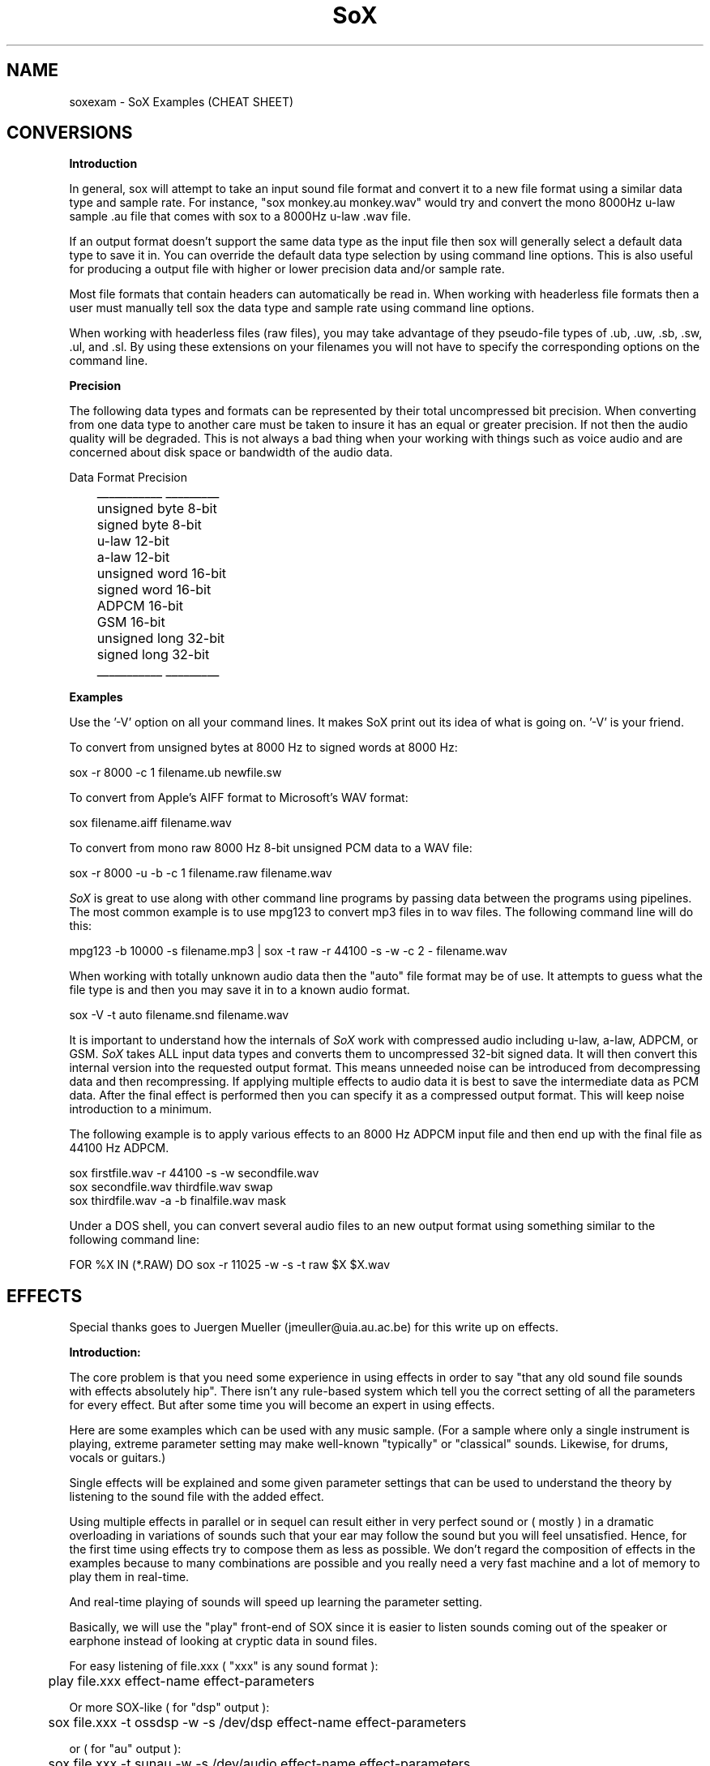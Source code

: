 .de Sh
.br
.ne 5
.PP
\fB\\$1\fR
.PP
..
.de Sp
.if t .sp .5v
.if n .sp
..
.TH SoX 1 "December 10, 1999"
.SH NAME
soxexam - SoX Examples (CHEAT SHEET)
.SH CONVERSIONS
.B Introduction
.P
In general, sox will attempt to take an input sound file format and
convert it to a new file format using a similar data type and sample
rate.  For instance, "sox monkey.au monkey.wav" would try and convert
the mono 8000Hz u-law sample .au file that comes with sox to a 8000Hz 
u-law .wav file.
.P
If an output format doesn't support the same data type as the input file
then sox will generally select a default data type to save it in.
You can override the default data type selection by using command line
options.  This is also useful for producing a output file with higher
or lower precision data and/or sample rate.
.P
Most file formats that contain headers can automatically be read in.
When working with headerless file formats then a user must manually
tell sox the data type and sample rate using command line options.
.P
When working with headerless files (raw files), you may take advantage of
they pseudo-file types of .ub, .uw, .sb, .sw, .ul, and .sl.  By using these
extensions on your filenames you will not have to specify the corresponding
options on the command line.
.P
.B Precision
.P
The following data types and formats can be represented by their total
uncompressed bit precision.  When converting from one data type to another
care must be taken to insure it has an equal or greater precision.  If not
then the audio quality will be degraded.  This is not always a bad thing
when your working with things such as voice audio and are concerned about
disk space or bandwidth of the audio data.
.P
.br
        Data Format    Precision
.br
	   ___________    _________
.br
	   unsigned byte    8-bit
.br
	   signed byte      8-bit
.br
	   u-law           12-bit
.br
	   a-law           12-bit
.br
	   unsigned word   16-bit
.br
	   signed word     16-bit
.br
	   ADPCM           16-bit
.br
	   GSM             16-bit
.br
	   unsigned long   32-bit
.br
	   signed long     32-bit
.br
	   ___________    _________
.P
.B Examples
.P
Use the '-V' option on all your command lines.  It makes SoX print out its
idea of what is going on.  '-V' is your friend.
.P
To convert from unsigned bytes at 8000 Hz to signed words at 8000 Hz:
.P
.br
  sox -r 8000 -c 1 filename.ub newfile.sw
.P
To convert from Apple's AIFF format to Microsoft's WAV format:
.P
.br
  sox filename.aiff filename.wav
.P
To convert from mono raw 8000 Hz 8-bit unsigned PCM data to a WAV file:
.P
.br
  sox -r 8000 -u -b -c 1 filename.raw filename.wav
.P
.I SoX
is great to use along with other command line programs by passing data
between the programs using pipelines.  The most common example is to use
mpg123 to convert mp3 files in to wav files.  The following command line will
do this:
.P
.br 
  mpg123 -b 10000 -s filename.mp3 | sox -t raw -r 44100 -s -w -c 2 - filename.wav
.P
When working with totally unknown audio data then the "auto" file format may
be of use.  It attempts to guess what the file type is and then you may
save it in to a known audio format.
.P
.br
  sox -V -t auto filename.snd filename.wav
.P
It is important to understand how the internals of 
.I SoX 
work with
compressed audio including u-law, a-law, ADPCM, or GSM.
.I SoX
takes ALL input data types and converts them to uncompressed 32-bit
signed data.  It will then convert this internal version into the
requested output format.  This means unneeded noise can be introduced
from decompressing data and then recompressing.  If applying multiple
effects to audio data it is best to save the intermediate data as PCM
data.  After the final effect is performed then you can specify it as
a compressed output format.  This will keep noise introduction to a minimum.
.P
The following example is to apply various effects to an 8000 Hz ADPCM input
file and then end up with the final file as 44100 Hz ADPCM.
.P
.br
  sox firstfile.wav -r 44100 -s -w secondfile.wav
.br 
  sox secondfile.wav thirdfile.wav swap
.br
  sox thirdfile.wav -a -b finalfile.wav mask
.P
Under a DOS shell, you can convert several audio files to an new output
format using something similar to the following command line:
.P
.br
  FOR %X IN (*.RAW) DO sox -r 11025 -w -s -t raw $X $X.wav
.SH EFFECTS
Special thanks goes to Juergen Mueller (jmeuller@uia.au.ac.be) for this
write up on effects.
.P
.B Introduction:
.P
The core problem is that you need some experience in using effects
in order to say "that any old sound file sounds with effects
absolutely hip". There isn't any rule-based system which tell you
the correct setting of all the parameters for every effect.
But after some time you will become an expert in using effects.
.P
Here are some examples which can be used with any music sample.
(For a sample where only a single instrument is playing, extreme
parameter setting may make well-known "typically" or "classical"
sounds. Likewise, for drums, vocals or guitars.)
.P
Single effects will be explained and some given parameter settings
that can be used to understand the theory by listening to the sound file
with the added effect.
.P
Using multiple effects in parallel or in sequel can result either
in very perfect sound or ( mostly ) in a dramatic overloading in
variations of sounds such that your ear may follow the sound but
you will feel unsatisfied. Hence, for the first time using effects
try to compose them as less as possible. We don't regard the
composition of effects in the examples because to many combinations
are possible and you really need a very fast machine and a lot of
memory to play them in real-time.
.P
And real-time playing of sounds will speed up learning the parameter
setting.
.P
Basically, we will use the "play" front-end of SOX since it is easier
to listen sounds coming out of the speaker or earphone instead
of looking at cryptic data in sound files.
.P
For easy listening of file.xxx ( "xxx" is any sound format ):
.P
.BR
	play file.xxx effect-name effect-parameters
.P
Or more SOX-like ( for "dsp" output ):
.P
.BR
	sox file.xxx -t ossdsp -w -s /dev/dsp effect-name effect-parameters
.P
or ( for "au" output ):
.P
.BR
	sox file.xxx -t sunau -w -s /dev/audio effect-name effect-parameters
.P
And for date freaks:
.P
.BR
	sox file.xxx file.yyy effect-name effect-parameters
.P
Additional options can be used. However, in this case, for real-time
playing you'll need a very fast machine.
.P
Notes:
.P
I played all examples in real-time on a Pentium 100 with 32 MB and 
Linux 2.0.30 using a self-recorded sample ( 3:15 min long in "wav"
format with 44.1 kHz sample rate and stereo 16 bit ). 
The sample should not contain any of the effects. However,
if you take any recording of a sound track from radio or tape or cd,
and it sounds like a live concert or ten people are playing the same
rhythm with their drums or funky-grooves, then take any other sample.
(Typically, less then four different instruments and no synthesizer
in the sample is suitable. Likewise, the combination vocal, drums, bass
and guitar.)
.P
Effects:
.P
.B Echo
.P
An echo effect can be naturally found in the mountains, standing somewhere
on a mountain and shouting a single word will result in one or more repetitions
of the word ( if not, turn a bit around ant try next, or climb to the next
mountain ).
.P
However, the time difference between shouting and repeating is the delay 
(time), its loudness is the decay. Multiple echos can have different delays and
decays.
.P
Very popular is using echos to play an instrument with itself together, like
some guitar players ( Brain May from Queen ) or vocalists are doing.
For music samples of more than one instrument, echo can be used to add a
second sample shortly after the original one.
.P
This will sound as doubling the number of instruments playing the same sample:
.P
.BR
	play file.xxx echo 0.8 0.88 60.0 0.4
.P
If the delay is very short then it sound like a (metallic) robot playing
music:
.P
.BR
	play file.xxx echo 0.8 0.88 6.0 0.4
.P
Longer delay will sound like a open air concert in the mountains:
.P
.BR
	play file.xxx echo 0.8 0.9 1000.0 0.3
.P
One mountain more, and:
.P
.BR
	play file.xxx echo 0.8 0.9 1000.0 0.3 1800.0 0.25
.P
.B Echos
.P
Like the echo effect, echos stand for "ECHO in Sequel", that is the first echos
takes the input, the second the input and the first echos, the third the input
and the first and the second echos, ... and so on.
Care should be taken using many echos ( see introduction ); a single echos
has the same effect as a single echo.
.P
The sample will be bounced twice in symmetric echos:
.P
.BR
	play file.xxx echos 0.8 0.7 700.0 0.25 700.0 0.3
.P
The sample will be bounced twice in asymmetric echos:
.P
.BR
	play file.xxx echos 0.8 0.7 700.0 0.25 900.0 0.3
.P
The sample will sound as played in a garage:
.P
.BR
	play file.xxx echos 0.8 0.7 40.0 0.25 63.0 0.3
.P
.B Chorus
.P
The chorus effect has its name because it will often be used to make a single 
vocal sound like a chorus. But it can be applied to other instrument samples
too.
.P
It works like the echo effect with a short delay, but the delay isn't constant.
The delay is varied using a sinusoidal or triangular modulation. The modulation
depth defines the range the modulated delay is played before or after the
delay. Hence the delayed sound will sound slower or faster, that is the delayed
sound tuned around the original one, like in a chorus where some vocal are
a bit out of tune.
.P
The typical delay is around 40ms to 60ms, the speed of the modulation is best
near 0.25Hz and the modulation depth around 2ms.
.P
A single delay will make the sample more overloaded:
.P
.BR
	play file.xxx chorus 0.7 0.9 55.0 0.4 0.25 2.0 -t
.P
Two delays of the original samples sound like this:
.P
.BR
	play file.xxx chorus 0.6 0.9 50.0 0.4 0.25 2.0 -t 60.0 0.32 0.4 1.3 -s
.P
A big chorus of the sample is ( three additional samples ):
.P
.BR
	play file.xxx chorus 0.5 0.9 50.0 0.4 0.25 2.0 -t 60.0 0.32 0.4 2.3 -t \
		40.0 0.3 0.3 1.3 -s
.P
.B Flanger
.P
The flanger effect is like the chorus effect, but the delay varies between
0ms and maximal 5ms. It sound like wind blowing, sometimes faster or slower
including changes of the speed.
.P
The flanger effect is widely used in funk and soul music, where the guitar 
sound varies frequently slow or a bit faster.
.P
The typical delay is around 3ms to 5ms, the speed of the modulation is best
near 0.5Hz.
.P
Now, let's groove the sample:
.P
.BR
	play file.xxx flanger 0.6 0.87 3.0 0.9 0.5 -s
.P
listen carefully between the difference of sinusoidal and triangular modulation:
.P
.BR
	play file.xxx flanger 0.6 0.87 3.0 0.9 0.5 -t
.P
If the decay is a bit lower, than the effect sounds more popular:
.P
.BR
	play file.xxx flanger 0.8 0.88 3.0 0.4 0.5 -t
.P
The drunken loudspeaker system:
.P
.BR
	play file.xxx flanger 0.9 0.9 4.0 0.23 1.3 -s
.P
.B Reverb
.P
The reverb effect is often used in audience hall which are to small or to many
visitors disturb the reflection of sound at the walls to make the sound played
more monumental. You can try the reverb effect in your bathroom or garage or
sport halls by shouting loud some words. You'll hear the words reflected from
the walls.
.P
The biggest problem in using the reverb effect is the correct setting of the
(wall) delays such that the sound is realistic an doesn't sound like music
playing in a tin or overloaded feedback destroys any illusion of any big hall.
To help you for much realistic reverb effects, you should decide first, how
long the reverb should take place until it is not loud enough to be registered
by your ears. This is be done by the reverb time "t", in small halls 200ms in
bigger one 1000ms, if you like. Clearly, the walls of such a hall aren't far
away, so you should define its setting be given every wall its delay time.
However, if the wall is to far away for the reverb time, you won't hear the
reverb, so the nearest wall will be best "t/4" delay and the farthest "t/2".
You can try other distances as well, but it won't sound very realistic.
The walls shouldn't stand to close to each other and not in a multiple integer
distance to each other ( so avoid wall like: 200.0 and 202.0, or something
like 100.0 and 200.0 ).
.P
Since audience halls do have a lot of walls, we will start designing one 
beginning with one wall:
.P
.BR
	play file.xxx reverb 1.0 600.0 180.0
.P
One wall more:
.P
.BR
	play file.xxx reverb 1.0 600.0 180.0 200.0
.P
Next two walls:
.P
.BR
	play file.xxx reverb 1.0 600.0 180.0 200.0 220.0 240.0
.P
Now, why not a futuristic hall with six walls:
.P
.BR
	play file.xxx reverb 1.0 600.0 180.0 200.0 220.0 240.0 280.0 300.0
.P
If you run out of machine power or memory, then stop as much applications
as possible ( every interrupt will consume a lot of CPU time which for
bigger halls is absolutely necessary ).
.P
.B Phaser
.P
The phaser effect is like the flanger effect, but it uses a reverb instead of
an echo and does phase shifting. You'll hear the difference in the examples
comparing both effects ( simply change the effect name ).
The delay modulation can be done sinusoidal or triangular, preferable is the
later one for multiple instruments playing. For single instrument sounds
the sinusoidal phaser effect will give a sharper phasing effect.
The decay shouldn't be to close to 1.0 which will cause dramatic feedback.
A good range is about 0.5 to 0.1 for the decay.
.P
We will take a parameter setting as for the flanger before ( gain-out is
lower since feedback can raise the output dramatically ):
.P
.BR
	play file.xxx phaser 0.8 0.74 3.0 0.4 0.5 -t
.P
The drunken loudspeaker system ( now less alcohol ):
.P
.BR
	play file.xxx phaser 0.9 0.85 4.0 0.23 1.3 -s
.P
A popular sound of the sample is as follows:
.P
.BR
	play file.xxx phaser 0.89 0.85 1.0 0.24 2.0 -t
.P
The sample sounds if ten springs are in your ears:
.P
.BR
	play file.xxx phaser 0.6 0.66 3.0 0.6 2.0 -t
.P
.B Compander
.P
The compander effect allows the dynamic range of a signal to be
compressed or expanded.
For most situations, the attack time (response to the music getting
louder) should be shorter than the decay time because our ears are more
sensitive to suddenly loud music than to suddenly soft music.
.P
For example, suppose you are listening to Strauss' "Also Sprach
Zarathustra" in a noisy environment such as a car.
If you turn up the volume enough to hear the soft passages over the
road noise, the loud sections will be too loud.
You could try this:
.P
.BR
	play file.xxx compand 0.3,1 -90,-90,-70,-70,-60,-20,0,0 -5 0 0.2
.P
The transfer function ("-90,...") says that
.I very
soft sounds between -90 and -70 decibels (-90 is about the limit of
16-bit encoding) will remain unchanged.
That keeps the compander from boosting the volume on "silent" passages
such as between movements.
However, sounds in the range -60 decibels to 0 decibels (maximum
volume) will be boosted so that the 60-dB dynamic range of the
original music will be compressed 3-to-1 into a 20-dB range, which is
wide enough to enjoy the music but narrow enough to get around the
road noise.
The -5 dB output gain is needed to avoid clipping (the number is
inexact, and was derived by experimentation).
The 0 for the initial volume will work fine for a clip that starts
with a bit of silence, and the delay of 0.2 has the effect of causing
the compander to react a bit more quickly to sudden volume changes.
.P
.B Other effects ( copy, rate, avg, stat, vibro, lowp, highp, band, reverb )
.P
The other effects are simple to use. However, an "easy to use manual" should
be given here.
.P
.B More effects ( to do ! )
.P
There are a lot of effects around like noise gates, compressors, waw-waw,
stereo effects and so on. They should be implemented making SOX to be more
useful in sound mixing techniques coming together with a great variety of
different sound effects.
.P
Combining effects by using them in parallel or sequence on different channels
needs some easy mechanism which is real-time stable.
.P
Really missing, is the changing of the parameters, starting and stopping of
effects while playing samples in real-time!
.P
Good luck and have fun with all the effects!

	Juergen Mueller		(jmueller@uia.ua.ac.be)

.SH SEE ALSO
sox(1), play(1), rec(1)

